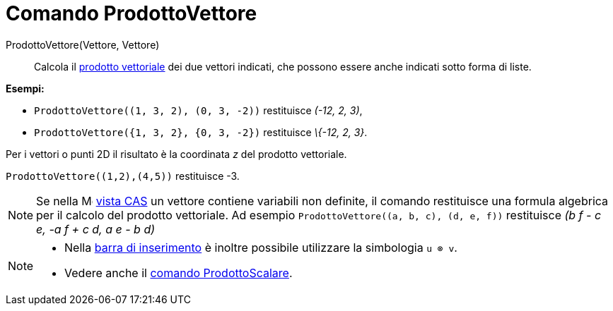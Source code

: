 = Comando ProdottoVettore
:page-en: commands/Cross
ifdef::env-github[:imagesdir: /it/modules/ROOT/assets/images]

ProdottoVettore(Vettore, Vettore)::
  Calcola il http://en.wikipedia.org/wiki/it:Prodotto_vettoriale[prodotto vettoriale] dei due vettori indicati, che
  possono essere anche indicati sotto forma di liste.

[EXAMPLE]
====

*Esempi:*

* `++ProdottoVettore((1, 3, 2), (0, 3, -2))++` restituisce _(-12, 2, 3)_,
* `++ProdottoVettore({1, 3, 2}, {0, 3, -2})++` restituisce _\{-12, 2, 3}_.

====

Per i vettori o punti 2D il risultato è la coordinata _z_ del prodotto vettoriale.

[EXAMPLE]
====

`++ProdottoVettore((1,2),(4,5))++` restituisce -3.

====

[NOTE]
====

Se nella image:16px-Menu_view_cas.svg.png[Menu view cas.svg,width=16,height=16] xref:/Vista_CAS.adoc[vista CAS] un
vettore contiene variabili non definite, il comando restituisce una formula algebrica per il calcolo del prodotto
vettoriale. Ad esempio `++ProdottoVettore((a, b, c), (d, e, f))++` restituisce _(b f - c e, -a f + c d, a e - b d)_
====

[NOTE]

====

* Nella xref:/Barra_di_inserimento.adoc[barra di inserimento] è inoltre possibile utilizzare la simbologia `++u ⊗ v++`.
* Vedere anche il xref:/commands/ProdottoScalare.adoc[comando ProdottoScalare].

====
